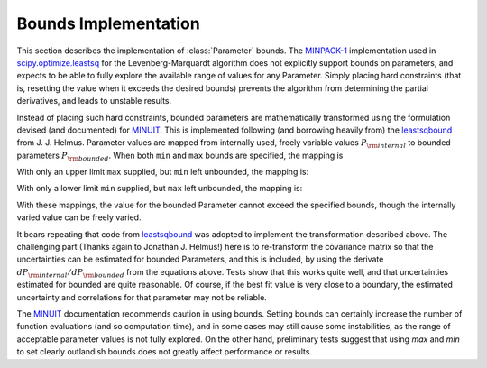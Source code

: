 .. _scipy.optimize.leastsq: http://docs.scipy.org/doc/scipy/reference/generated/scipy.optimize.leastsq.html
.. _MINPACK-1: http://en.wikipedia.org/wiki/MINPACK
.. _MINUIT: http://en.wikipedia.org/wiki/MINUIT
.. _leastsqbound: https://github.com/jjhelmus/leastsqbound-scipy

.. _parameter-bounds-label:


=================================
Bounds Implementation
=================================

This section describes the implementation of :class:`Parameter` bounds.
The `MINPACK-1`_ implementation used in `scipy.optimize.leastsq`_ for the
Levenberg-Marquardt algorithm does not explicitly support bounds on
parameters, and expects to be able to fully explore the available range of
values for any Parameter.  Simply placing hard constraints (that is,
resetting the value when it exceeds the desired bounds) prevents the
algorithm from determining the partial derivatives, and leads to unstable
results.

Instead of placing such hard constraints, bounded parameters are
mathematically transformed using the formulation devised (and documented)
for `MINUIT`_.  This is implemented following (and borrowing heavily from)
the `leastsqbound`_ from J. J. Helmus.   Parameter values are mapped from
internally used, freely variable values :math:`P_{\rm internal}` to bounded
parameters :math:`P_{\rm bounded}`.   When both ``min`` and ``max`` bounds
are specified, the mapping is

.. math::
   :nowrap:

   \begin{eqnarray*}
        P_{\rm internal} &=& \arcsin\big(\frac{2 (P_{\rm bounded} - {\rm min})}{({\rm max} - {\rm min})} - 1\big) \\
	P_{\rm bounded}  &=& {\rm min} + \big(\sin(P_{\rm internal}) + 1\big) \frac{({\rm max} - {\rm min})}{2}
    \end{eqnarray*}

With only an upper limit ``max`` supplied, but ``min`` left unbounded, the
mapping is:

.. math::
   :nowrap:

   \begin{eqnarray*}
        P_{\rm internal} &=& \sqrt{({\rm max} - P_{\rm bounded} + 1)^2 - 1} \\
        P_{\rm bounded}  &=& {\rm max} + 1 - \sqrt{P_{\rm internal}^2 + 1}
    \end{eqnarray*}

With only a lower limit ``min`` supplied, but ``max`` left unbounded, the
mapping is:

.. math::
   :nowrap:

   \begin{eqnarray*}
        P_{\rm internal} &=& \sqrt{(P_{\rm bounded} - {\rm min} + 1)^2 - 1} \\
        P_{\rm bounded}  &=& {\rm min} - 1 + \sqrt{P_{\rm internal}^2 + 1}
   \end{eqnarray*}

With these mappings, the value for the bounded Parameter cannot exceed the
specified bounds, though the internally varied value can be freely varied.

It bears repeating that code from `leastsqbound`_ was adopted to implement
the transformation described above.  The challenging part (Thanks again to
Jonathan J. Helmus!) here is to re-transform the covariance matrix so that
the uncertainties can be estimated for bounded Parameters, and this is
included, by using the derivate :math:`dP_{\rm internal}/dP_{\rm bounded}`
from the equations above.  Tests show that this works quite well, and that
uncertainties estimated for bounded are quite reasonable.  Of course, if
the best fit value is very close to a boundary, the estimated uncertainty
and correlations for that parameter may not be reliable.

The `MINUIT`_ documentation recommends caution in using bounds.  Setting
bounds can certainly increase the number of function evaluations (and so
computation time), and in some cases may still cause some instabilities, as
the range of acceptable parameter values is not fully explored.  On the
other hand, preliminary tests suggest that using `max` and `min` to set
clearly outlandish bounds does not greatly affect performance or results.

